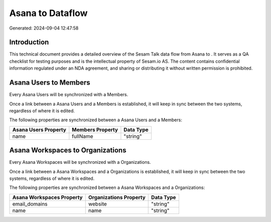 ==================
Asana to  Dataflow
==================

Generated: 2024-09-04 12:47:58

Introduction
------------

This technical document provides a detailed overview of the Sesam Talk data flow from Asana to . It serves as a QA checklist for testing purposes and is the intellectual property of Sesam.io AS. The content contains confidential information regulated under an NDA agreement, and sharing or distributing it without written permission is prohibited.

Asana Users to  Members
-----------------------
Every Asana Users will be synchronized with a  Members.

Once a link between a Asana Users and a  Members is established, it will keep in sync between the two systems, regardless of where it is edited.

The following properties are synchronized between a Asana Users and a  Members:

.. list-table::
   :header-rows: 1

   * - Asana Users Property
     -  Members Property
     -  Data Type
   * - name
     - fullName
     - "string"


Asana Workspaces to  Organizations
----------------------------------
Every Asana Workspaces will be synchronized with a  Organizations.

Once a link between a Asana Workspaces and a  Organizations is established, it will keep in sync between the two systems, regardless of where it is edited.

The following properties are synchronized between a Asana Workspaces and a  Organizations:

.. list-table::
   :header-rows: 1

   * - Asana Workspaces Property
     -  Organizations Property
     -  Data Type
   * - email_domains
     - website
     - "string"
   * - name
     - name
     - "string"

